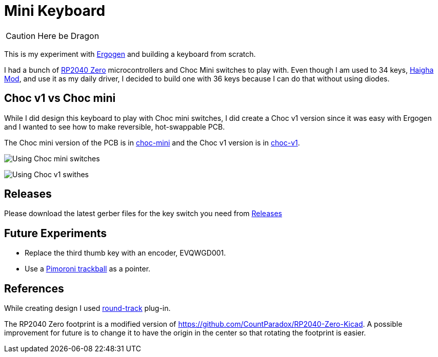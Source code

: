 = Mini Keyboard

CAUTION: Here be Dragon


This is my experiment with https://ergogen.xyz[Ergogen] and building
a keyboard from scratch.

I had a bunch of https://www.waveshare.com/wiki/RP2040-Zero[RP2040 Zero]
microcontrollers and Choc Mini switches to play with. Even though I am
used to 34 keys, https://github.com/axhixh/haigha-mod[Haigha Mod], and 
use it as my daily driver, I decided to build one with 36 keys because
I can do that without using diodes.

== Choc v1 vs Choc mini

While I did design this keyboard to play with Choc mini switches, I did
create a Choc v1 version since it was easy with Ergogen and I wanted to
see how to make reversible, hot-swappable PCB.

The Choc mini version of the PCB is in link:choc-mini[] and the Choc v1
version is in link:choc-v1[].

image:images/choc-mini-pcb.png[Using Choc mini switches]

image:images/choc-v1-pcb.png[Using Choc v1 swithes]

== Releases

Please download the latest gerber files for the key switch you need from
https://github.com/axhixh/mini-kbd/releases[Releases]

== Future Experiments

 * Replace the third thumb key with an encoder, EVQWGD001.
 * Use a https://shop.pimoroni.com/en-us/products/trackball-breakout[Pimoroni trackball]
   as a pointer.

== References

While creating design I used https://github.com/mitxela/kicad-round-tracks[round-track]
plug-in.

The RP2040 Zero footprint is a modified version of https://github.com/CountParadox/RP2040-Zero-Kicad.
A possible improvement for future is to change it to have the origin in the center so
that rotating the footprint is easier.


